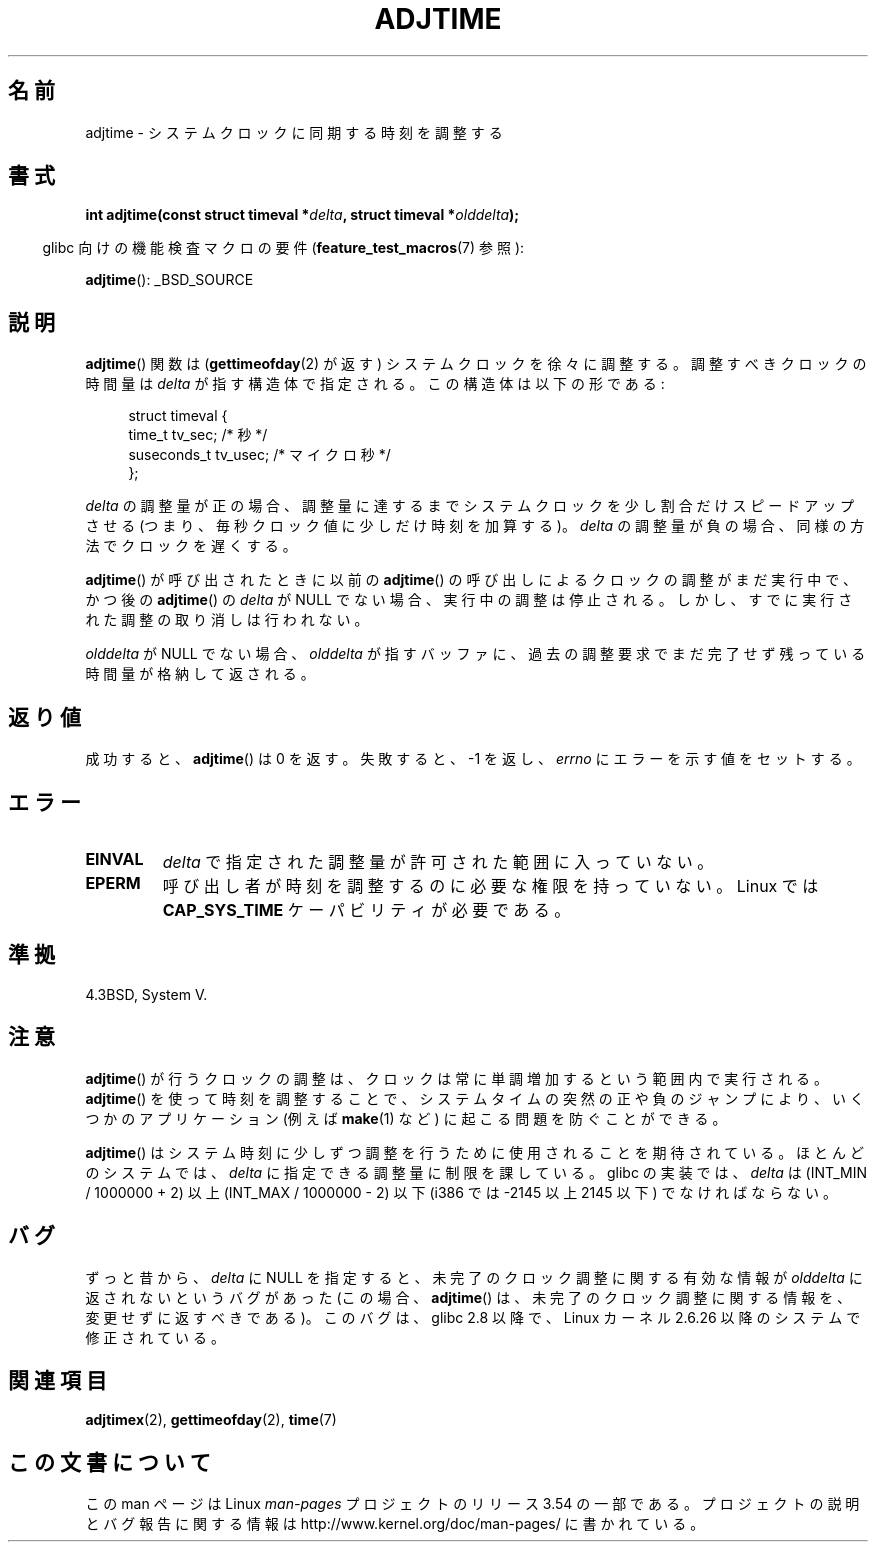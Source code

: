 .\" Copyright (c) 2006 by Michael Kerrisk <mtk.manpages@gmail.com>
.\"
.\" %%%LICENSE_START(VERBATIM)
.\" Permission is granted to make and distribute verbatim copies of this
.\" manual provided the copyright notice and this permission notice are
.\" preserved on all copies.
.\"
.\" Permission is granted to copy and distribute modified versions of this
.\" manual under the conditions for verbatim copying, provided that the
.\" entire resulting derived work is distributed under the terms of a
.\" permission notice identical to this one.
.\"
.\" Since the Linux kernel and libraries are constantly changing, this
.\" manual page may be incorrect or out-of-date.  The author(s) assume no
.\" responsibility for errors or omissions, or for damages resulting from
.\" the use of the information contained herein.  The author(s) may not
.\" have taken the same level of care in the production of this manual,
.\" which is licensed free of charge, as they might when working
.\" professionally.
.\"
.\" Formatted or processed versions of this manual, if unaccompanied by
.\" the source, must acknowledge the copyright and authors of this work.
.\" %%%LICENSE_END
.\"
.\"*******************************************************************
.\"
.\" This file was generated with po4a. Translate the source file.
.\"
.\"*******************************************************************
.\"
.\" Japanese Version Copyright (c) 2006 Akihiro MOTOKI all rights reserved.
.\" Translated 2006-07-16, Akihiro MOTOKI <amotoki@dd.iij4u.or.jp>
.\"
.TH ADJTIME 3 2008\-06\-22 Linux "Linux Programmer's Manual"
.SH 名前
adjtime \- システムクロックに同期する時刻を調整する
.SH 書式
.nf
\fBint adjtime(const struct timeval *\fP\fIdelta\fP\fB, struct timeval *\fP\fIolddelta\fP\fB);\fP
.fi
.sp
.in -4n
glibc 向けの機能検査マクロの要件 (\fBfeature_test_macros\fP(7)  参照):
.in
.sp
\fBadjtime\fP(): _BSD_SOURCE
.SH 説明
\fBadjtime\fP()  関数は (\fBgettimeofday\fP(2)  が返す) システムクロックを徐々に調整する。 調整すべきクロックの時間量は
\fIdelta\fP が指す構造体で指定される。 この構造体は以下の形である:
.in +4n
.nf

struct timeval {
    time_t      tv_sec;     /* 秒 */
    suseconds_t tv_usec;    /* マイクロ秒 */
};
.fi
.in
.PP
\fIdelta\fP の調整量が正の場合、調整量に達するまでシステムクロックを 少し割合だけスピードアップさせる (つまり、毎秒クロック値に少しだけ
時刻を加算する)。 \fIdelta\fP の調整量が負の場合、同様の方法でクロックを遅くする。

\fBadjtime\fP()  が呼び出されたときに以前の \fBadjtime\fP()  の呼び出しによるクロックの調整がまだ実行中で、かつ後の
\fBadjtime\fP()  の \fIdelta\fP が NULL でない場合、実行中の調整は停止される。
しかし、すでに実行された調整の取り消しは行われない。

\fIolddelta\fP が NULL でない場合、 \fIolddelta\fP が指すバッファに、過去の調整要求でまだ完了せず残っている時間量が
格納して返される。
.SH 返り値
成功すると、 \fBadjtime\fP()  は 0 を返す。失敗すると、\-1 を返し、 \fIerrno\fP にエラーを示す値をセットする。
.SH エラー
.TP 
\fBEINVAL\fP
\fIdelta\fP で指定された調整量が許可された範囲に入っていない。
.TP 
\fBEPERM\fP
呼び出し者が時刻を調整するのに必要な権限を持っていない。 Linux では \fBCAP_SYS_TIME\fP ケーパビリティが必要である。
.SH 準拠
4.3BSD, System V.
.SH 注意
\fBadjtime\fP()  が行うクロックの調整は、クロックは常に単調増加するという範囲内で 実行される。 \fBadjtime\fP()
を使って時刻を調整することで、システムタイムの突然の正や負のジャンプ により、いくつかのアプリケーション (例えば \fBmake\fP(1)  など)
に起こる問題を防ぐことができる。

\fBadjtime\fP()  はシステム時刻に少しずつ調整を行うために使用されることを期待されている。 ほとんどのシステムでは、 \fIdelta\fP
に指定できる調整量に制限を課している。 glibc の実装では、 \fIdelta\fP は (INT_MIN / 1000000 + 2) 以上
(INT_MAX / 1000000 \- 2) 以下 (i386 では \-2145 以上 2145 以下) でなければならない。
.SH バグ
.\" http://sourceware.org/bugzilla/show_bug?id=2449
.\" http://bugzilla.kernel.org/show_bug.cgi?id=6761
.\" Thanks to the new adjtimex() ADJ_OFFSET_SS_READ flag
ずっと昔から、 \fIdelta\fP に NULL を指定すると、未完了のクロック調整に関する有効な情報が \fIolddelta\fP
に返されないというバグがあった (この場合、 \fBadjtime\fP()  は、未完了のクロック調整に関する情報を、変更せずに返すべきである)。
このバグは、 glibc 2.8 以降で、Linux カーネル 2.6.26 以降のシステムで修正されている。
.SH 関連項目
\fBadjtimex\fP(2), \fBgettimeofday\fP(2), \fBtime\fP(7)
.SH この文書について
この man ページは Linux \fIman\-pages\fP プロジェクトのリリース 3.54 の一部
である。プロジェクトの説明とバグ報告に関する情報は
http://www.kernel.org/doc/man\-pages/ に書かれている。
